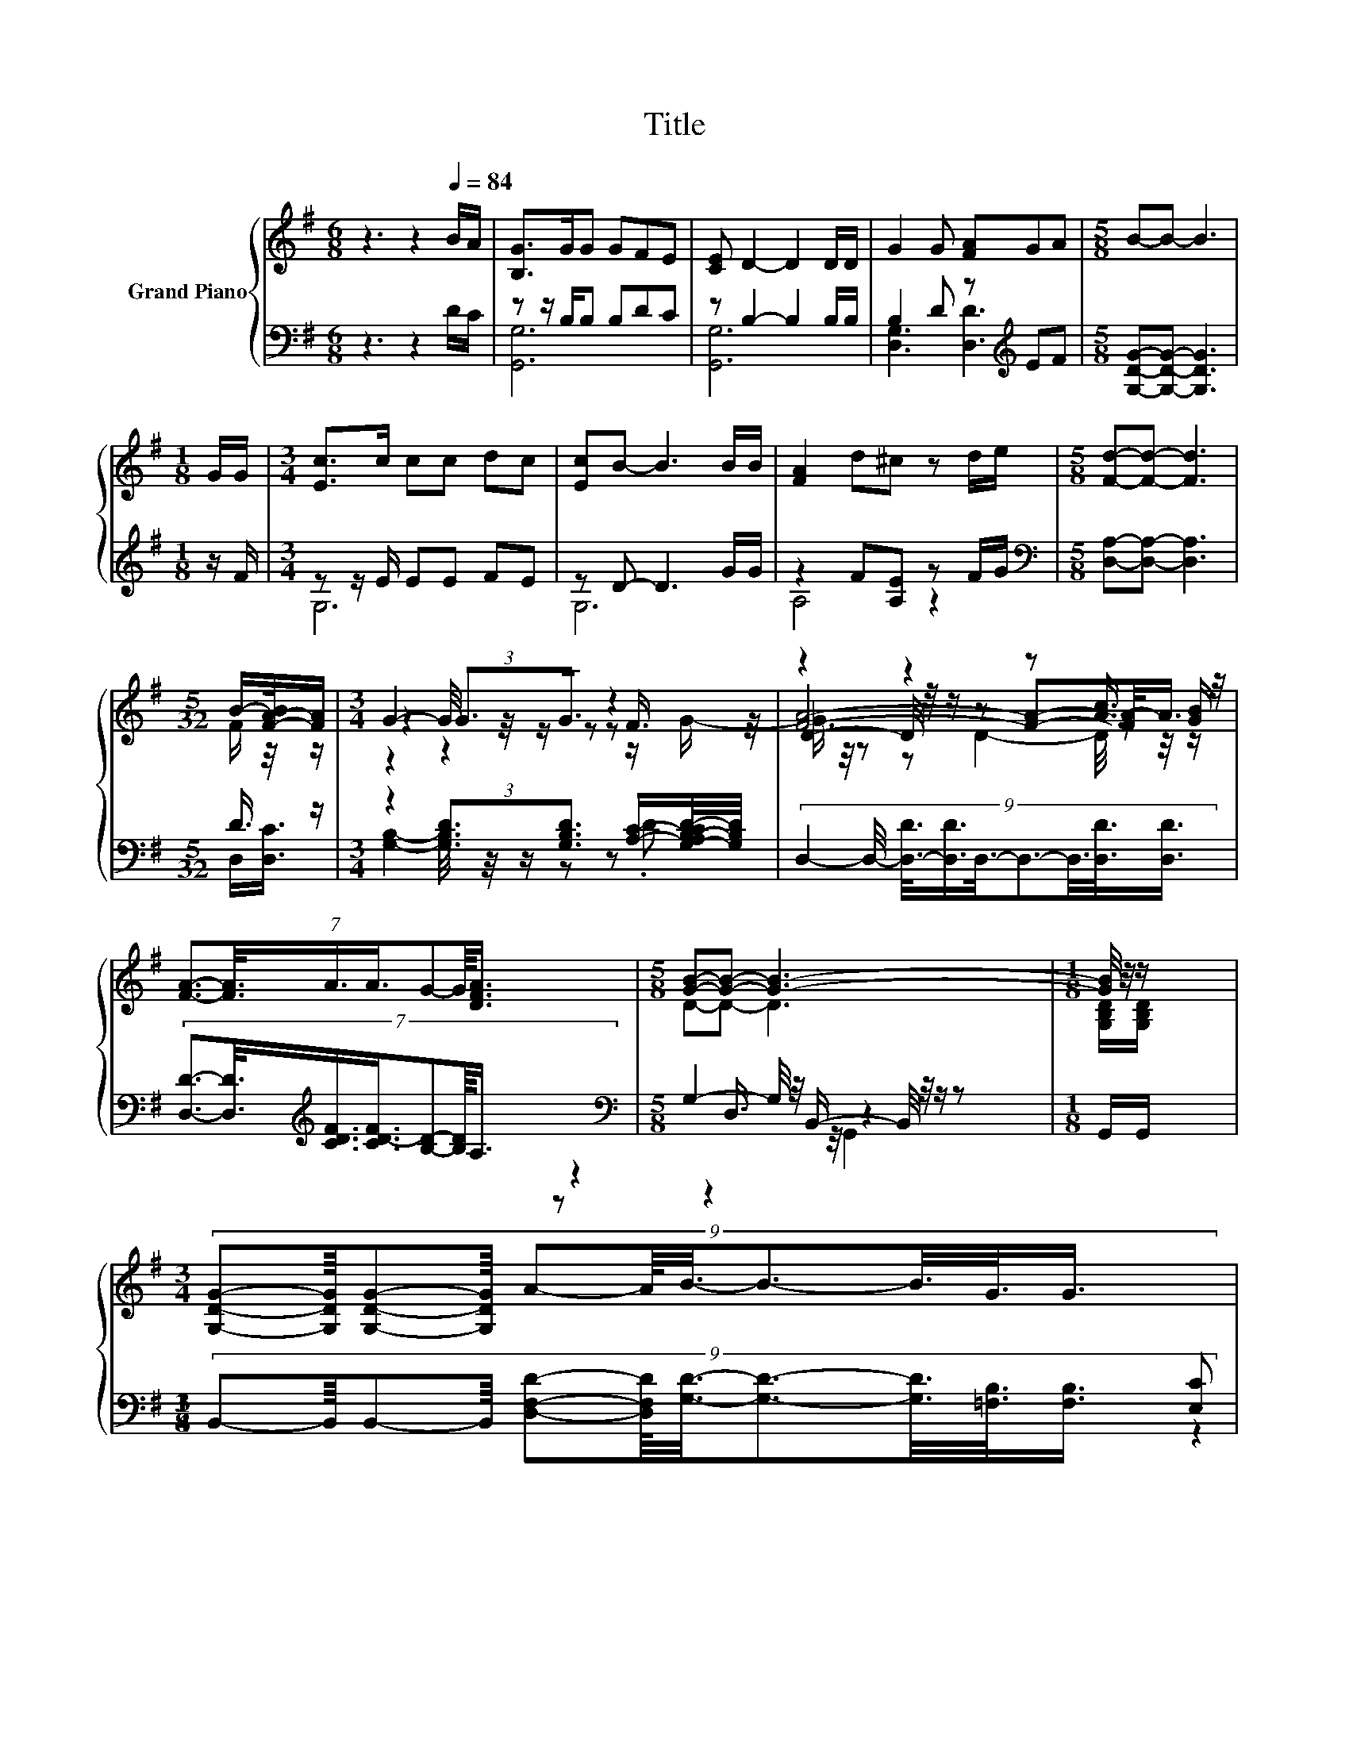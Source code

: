 X:1
T:Title
%%score { ( 1 4 5 6 ) | ( 2 3 7 ) }
L:1/8
M:6/8
K:G
V:1 treble nm="Grand Piano"
V:4 treble 
V:5 treble 
V:6 treble 
V:2 bass 
V:3 bass 
V:7 bass 
V:1
 z3 z2[Q:1/4=84] B/A/ | [B,G]>GG GFE | [CE] D2- D2 D/D/ | G2 G [FA]GA |[M:5/8] B-B- B3 | %5
[M:1/8] G/G/ |[M:3/4] [Ec]>c cc dc | [Ec]B- B3 B/B/ | [FA]2 d^c z d/e/ |[M:5/8] [Fd]-[Fd]- [Fd]3 | %10
[M:5/32] B/-[F-A-B]/4[FA]/ |[M:3/4] z6 | z2 z2 z [Ac]3/4 z/4 | %13
 (7:8:7[FA]3/2-[FA]3/8A3/4A3/4G-G/8[DFA]3/4 |[M:5/8] [GB]-[GB]- [GB]3- |[M:1/8] [GB]/4 z/4 z/ | %16
[M:3/4] (9:8:11[G,DG]-[G,DG]/8[G,DG]-[G,DG]/8 A-A/8B3/8-B3/2-B3/8G3/8G3/4 | %17
[M:7/8] z [Gc]-[Gc]/4 z/4 z/ e- e2- e/4 z/4 z/ | %18
[M:13/16] (7:8:9[Dd]3/2-[Dd]/8[GB]3/4-[GB]/16[Fd]3/2-[Fd]/8 z3/4 z/16 [EA]3/8- z/32 (7:8:2[FB]3/8-[FB]/32 | %19
[M:5/8] [B,G]-[B,G]- [B,G]3 |] %20
V:2
 z3 z2 D/C/ | z z/ B,/B, B,DC | z B,2- B,2 B,/B,/ | B,2 D z[K:treble] EF | %4
[M:5/8] [G,DG]-[G,DG]- [G,DG]3 |[M:1/8] z/ F/ |[M:3/4] z z/ E/ EE FE | z D- D3 G/G/ | %8
 z2 F[A,E] z F/G/ |[M:5/8][K:bass] [D,A,]-[D,A,]- [D,A,]3 |[M:5/32] D3/4 z/ | %11
[M:3/4] z2 (3:2:2[G,B,D]3/2[G,B,D]3/2 z [A,C]/-[G,-A,B,-CD-]/4[G,B,D]/4 | %12
 (9:8:9D,2- D,/4- [D,-D]3/8[D,D]3/4D,3/8-D,3/2-D,3/8[D,D]3/8[D,D]3/4 | %13
 (7:8:7[D,D]3/2-[D,D]3/8[K:treble][CDF]3/4[CD-F]3/4[B,D]-[B,D]/8A,3/4 | %14
[M:5/8][K:bass] G,2- G,/4 z/4 B,,/- B,,/4 z/4 z/ z |[M:1/8] G,,/G,,/ | %16
[M:3/4] (9:8:11B,,-B,,/8B,,-B,,/8 [D,F,D]-[D,F,D]/8[G,D]3/8-[G,D]3/2-[G,D]3/8[=F,B,]3/8[F,B,]3/4 | %17
[M:7/8] z [E,C]-[E,C]/4 z/4 z/ G,- G,2- G,/4 z/4 z/ | %18
[M:13/16] (7:8:9[D,B,]3/2-[D,B,]/8[D,D]3/4-[D,D]/16[D,C]3/2-[D,C]/8 z3/4 z/16 [D,C]3/8- z/32 (7:8:2[D,D]3/8-[D,D]/32 | %19
[M:5/8] [G,,G,]-[G,,G,]- [G,,G,]3 |] %20
V:3
 x6 | [G,,G,]6 | [G,,G,]6 | [D,G,]3 [D,D]3[K:treble] |[M:5/8] x5 |[M:1/8] x |[M:3/4] G,6 | G,6 | %8
 A,4 z2 |[M:5/8][K:bass] x5 |[M:5/32] D,/[D,C]3/4 |[M:3/4] [G,B,]2- [G,B,]/4 z/4 z/ z z .D | x6 | %13
 x2[K:treble] x247/64 |[M:5/8][K:bass] z2 D,3/4 z/4 z2 |[M:1/8] x |[M:3/4] x6 | %17
[M:7/8] [E,C] z G, C,3 [C,A,]/[C,A,]/ |[M:13/16] x13/2 |[M:5/8] x5 |] %20
V:4
 x6 | x6 | x6 | x6 |[M:5/8] x5 |[M:1/8] x |[M:3/4] x6 | x6 | x6 |[M:5/8] x5 |[M:5/32] F/ z/4 z/ | %11
[M:3/4] z2 (3:2:2G3/2G3/2 z2 | D2- D/4 z/4 z/ z z z/ [GB]/ | x6 |[M:5/8] D-D- D3 | %15
[M:1/8] [G,B,D]/[G,B,D]/ |[M:3/4] x6 |[M:7/8] z2 [=Fd]- [Fd]/4 z/4 z/ z z2 |[M:13/16] x13/2 | %19
[M:5/8] x5 |] %20
V:5
 x6 | x6 | x6 | x6 |[M:5/8] x5 |[M:1/8] x |[M:3/4] x6 | x6 | x6 |[M:5/8] x5 |[M:5/32] x5/4 | %11
[M:3/4] G2- G/4 z/4 z/ z z F3/4 z/4 | [FA]4- [FA]-[FA-]/<A/ | x6 |[M:5/8] x5 |[M:1/8] x | %16
[M:3/4] x6 |[M:7/8] [Gc] z2 E3 [EA]/[EA]/ |[M:13/16] x13/2 |[M:5/8] x5 |] %20
V:6
 x6 | x6 | x6 | x6 |[M:5/8] x5 |[M:1/8] x |[M:3/4] x6 | x6 | x6 |[M:5/8] x5 |[M:5/32] x5/4 | %11
[M:3/4] z2 z2 z z/ G/- | G3/4 z/4 z z D2- D/4 z/4 z/ | x6 |[M:5/8] x5 |[M:1/8] x |[M:3/4] x6 | %17
[M:7/8] x7 |[M:13/16] x13/2 |[M:5/8] x5 |] %20
V:7
 x6 | x6 | x6 | x4[K:treble] x2 |[M:5/8] x5 |[M:1/8] x |[M:3/4] x6 | x6 | x6 |[M:5/8][K:bass] x5 | %10
[M:5/32] x5/4 |[M:3/4] x6 | x6 | x2[K:treble] x247/64 |[M:5/8][K:bass] z z2 G,,2 |[M:1/8] x | %16
[M:3/4] x6 |[M:7/8] z2 D,- D,/4 z/4 z/ z z2 |[M:13/16] x13/2 |[M:5/8] x5 |] %20

